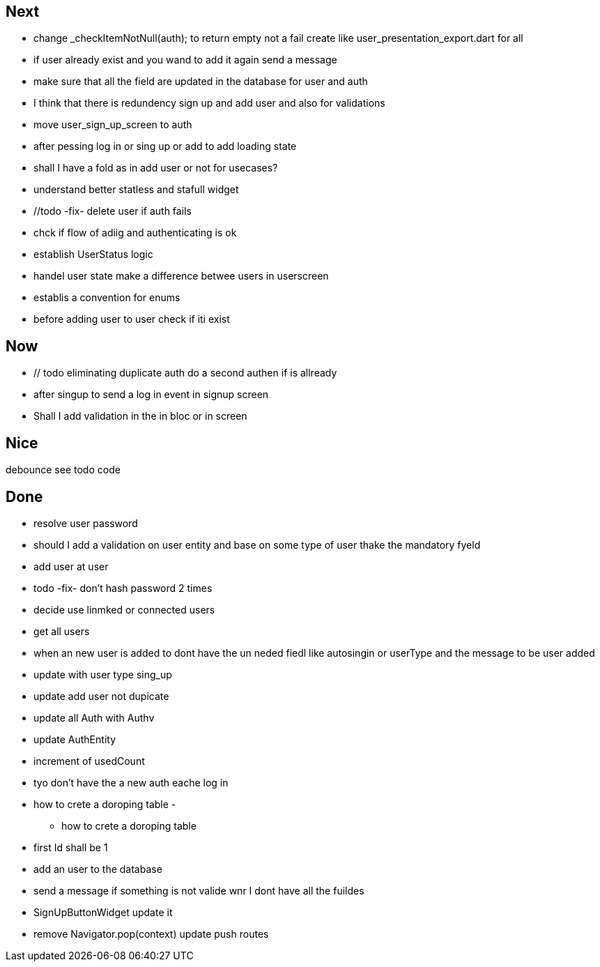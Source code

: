 == Next

* change    _checkItemNotNull(auth); to return empty not a fail
create like user_presentation_export.dart for all


* if user already exist and you wand to add it again send a message
* make sure that all the field are updated in the database for user and auth
* I think that there is redundency sign up and add user and also for validations
* move user_sign_up_screen  to auth
* after pessing log in or sing up or add to add loading state

* shall I have a fold as in add user or not for usecases?

* understand better statless and stafull widget
* //todo -fix- delete user if auth fails

* chck if flow of adiig and authenticating is ok
* establish UserStatus logic

* handel user state make a difference betwee users in userscreen

* establis a convention for enums
* before adding user to user check if iti exist

== Now

* // todo eliminating duplicate auth  do a second authen if is allready
* after singup to send a log in event in signup screen
* Shall I add validation in the in bloc or  in screen

== Nice

debounce see todo code

== Done

* resolve user password

* should I add a validation on user entity and base on some type of user thake the mandatory fyeld
* add user at user
* todo -fix- don't hash password 2 times
* decide use linmked or connected users
* get all users
* when an new user is added to dont have the un neded fiedl like autosingin or userType and the
message to be user added
* update with user type sing_up
* update add user not dupicate
* update all Auth with Authv
* update AuthEntity
* increment of usedCount
* tyo don't have the a new auth eache log in
* how to crete a doroping table -
** how to crete a doroping table
* first Id shall be 1
* add an user to the database
* send a message if something is not valide wnr I dont have all the fuildes
* SignUpButtonWidget update it
* remove Navigator.pop(context) update push routes